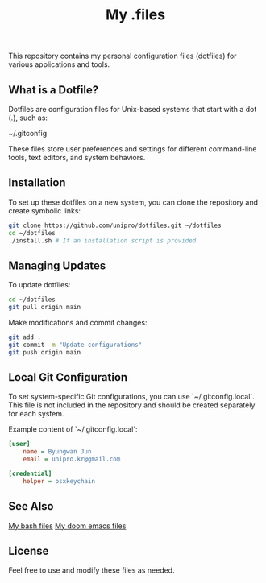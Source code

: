 #+title: My .files

This repository contains my personal configuration files (dotfiles) for various applications and tools.

** What is a Dotfile?
Dotfiles are configuration files for Unix-based systems that start with a dot (.), such as:

~/.gitconfig

These files store user preferences and settings for different command-line tools, text editors, and system behaviors.

** Installation
To set up these dotfiles on a new system, you can clone the repository and create symbolic links:

#+begin_src sh
git clone https://github.com/unipro/dotfiles.git ~/dotfiles
cd ~/dotfiles
./install.sh # If an installation script is provided
#+end_src

** Managing Updates
To update dotfiles:

#+begin_src sh
cd ~/dotfiles
git pull origin main
#+end_src

Make modifications and commit changes:

#+begin_src sh
git add .
git commit -m "Update configurations"
git push origin main
#+end_src

** Local Git Configuration
To set system-specific Git configurations, you can use `~/.gitconfig.local`. This file is not included in the repository and should be created separately for each system.

Example content of `~/.gitconfig.local`:

#+begin_src ini
[user]
    name = Byungwan Jun
    email = unipro.kr@gmail.com

[credential]
    helper = osxkeychain
#+end_src

** See Also

[[https://github.com/unipro/.bashrc.d][My bash files]]
[[https://github.com/unipro/.doom.d][My doom emacs files]]

** License
Feel free to use and modify these files as needed.
